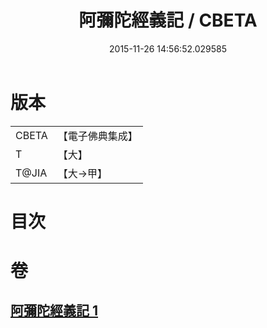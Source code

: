 #+TITLE: 阿彌陀經義記 / CBETA
#+DATE: 2015-11-26 14:56:52.029585
* 版本
 |     CBETA|【電子佛典集成】|
 |         T|【大】     |
 |     T@JIA|【大→甲】   |

* 目次
* 卷
** [[file:KR6f0086_001.txt][阿彌陀經義記 1]]
